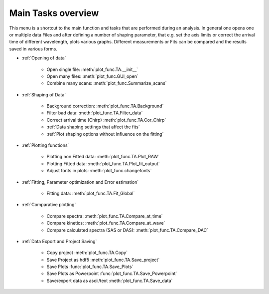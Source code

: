 Main Tasks overview
====================

This menu is a shortcut to the main function and tasks that are performed during an analysis.
In general one opens one or multiple data Files and after defining a number of shaping parameter, that 
e.g. set the axis limits or correct the arrival time of different wavelength,  plots various graphs.
Different measurements or Fits can be compared and the results saved in various forms.

* :ref:`Opening of data`

	* Open single file: 			:meth:`plot_func.TA.__init__`
	* Open many files: 				:meth:`plot_func.GUI_open`
	* Combine many scans:			:meth:`plot_func.Summarize_scans`

* :ref:`Shaping of Data`

	* Background correction:			:meth:`plot_func.TA.Background`
	* Filter bad data:				:meth:`plot_func.TA.Filter_data`
	* Correct arrival time (Chirp)	:meth:`plot_func.TA.Cor_Chirp` 
	* :ref:`Data shaping settings that affect the fits`
	* :ref:`Plot shaping options without influence on the fitting`

* :ref:`Plotting functions`

	* Plotting non Fitted data:	:meth:`plot_func.TA.Plot_RAW`
	* Plotting Fitted data:		:meth:`plot_func.TA.Plot_fit_output`
	* Adjust fonts in plots:		:meth:`plot_func.changefonts`

* :ref:`Fitting, Parameter optimization and Error estimation`

	* Fitting data:				:meth:`plot_func.TA.Fit_Global`

* :ref:`Comparative plotting`

	* Compare spectra:				:meth:`plot_func.TA.Compare_at_time`
	* Compare kinetics:				:meth:`plot_func.TA.Compare_at_wave`
	* Compare calculated spectra (SAS or DAS):	:meth:`plot_func.TA.Compare_DAC`

* :ref:`Data Export and Project Saving`

	* Copy project					:meth:`plot_func.TA.Copy`
	* Save Project as hdf5			:meth:`plot_func.TA.Save_project`
	* Save Plots					:func:`plot_func.TA.Save_Plots`
	* Save Plots as Powerpoint		:func:`plot_func.TA.Save_Powerpoint`
	* Save/export data as ascii/text	:meth:`plot_func.TA.Save_data`

.. figure:: _static\\structure.png


